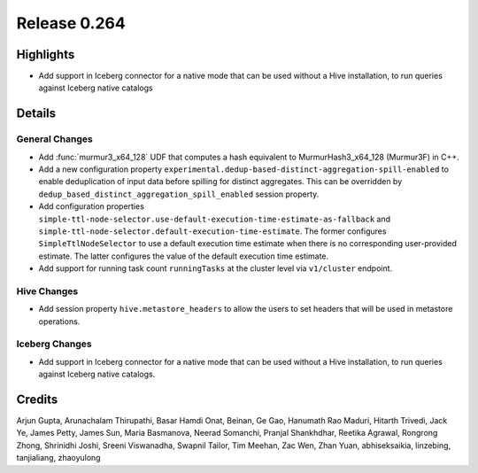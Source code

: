 =============
Release 0.264
=============

**Highlights**
==============
* Add support in Iceberg connector for a native mode that can be used without a Hive installation, to run queries against Iceberg native catalogs

**Details**
===========

General Changes
_______________
* Add :func:`murmur3_x64_128` UDF that computes a hash equivalent to MurmurHash3_x64_128 (Murmur3F) in C++.
* Add a new configuration property ``experimental.dedup-based-distinct-aggregation-spill-enabled`` to enable deduplication of input data before spilling for distinct aggregates. This can be overridden by ``dedup_based_distinct_aggregation_spill_enabled`` session property.
* Add configuration properties ``simple-ttl-node-selector.use-default-execution-time-estimate-as-fallback`` and ``simple-ttl-node-selector.default-execution-time-estimate``. The former configures ``SimpleTtlNodeSelector`` to use a default execution time estimate when there is no corresponding user-provided estimate. The latter configures the value of the default execution time estimate.
* Add support for running task count ``runningTasks`` at the cluster level via ``v1/cluster`` endpoint.

Hive Changes
____________
* Add session property ``hive.metastore_headers`` to allow the users to set headers that will be used in metastore operations.

Iceberg Changes
____________
* Add support in Iceberg connector for a native mode that can be used without a Hive installation, to run queries against Iceberg  native catalogs.

**Credits**
===========

Arjun Gupta, Arunachalam Thirupathi, Basar Hamdi Onat, Beinan, Ge Gao, Hanumath Rao Maduri, Hitarth Trivedi, Jack Ye, James Petty, James Sun, Maria Basmanova, Neerad Somanchi, Pranjal Shankhdhar, Reetika Agrawal, Rongrong Zhong, Shrinidhi Joshi, Sreeni Viswanadha, Swapnil Tailor, Tim Meehan, Zac Wen, Zhan Yuan, abhiseksaikia, linzebing, tanjialiang, zhaoyulong
